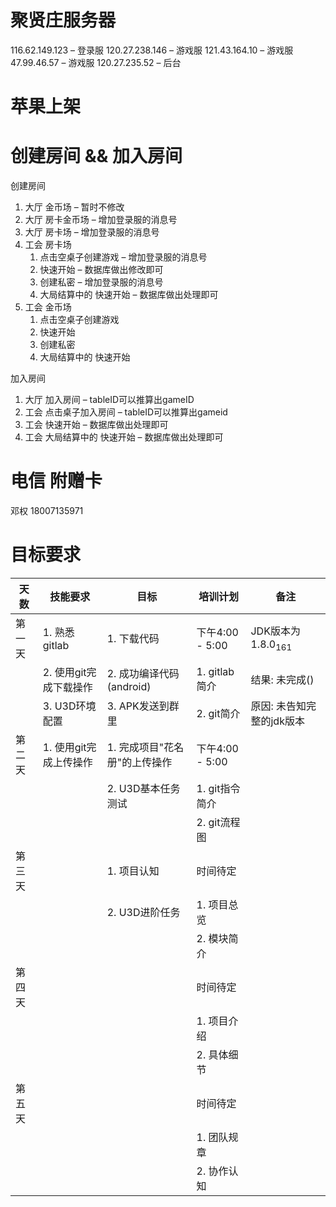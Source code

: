 #+STARTUP: overview
* 聚贤庄服务器
116.62.149.123   -- 登录服
120.27.238.146   -- 游戏服
121.43.164.10    -- 游戏服
47.99.46.57      -- 游戏服
120.27.235.52    -- 后台


* 苹果上架
* 创建房间 && 加入房间
  创建房间
  1. 大厅  金币场   -- 暂时不修改
  2. 大厅  房卡金币场 -- 增加登录服的消息号
  3. 大厅  房卡场  -- 增加登录服的消息号
  4. 工会  房卡场
     1) 点击空桌子创建游戏  -- 增加登录服的消息号
     2) 快速开始 -- 数据库做出修改即可
     3) 创建私密 -- 增加登录服的消息号
     4) 大局结算中的 快速开始 -- 数据库做出处理即可
  5. 工会  金币场
     1) 点击空桌子创建游戏
     2) 快速开始
     3) 创建私密
     4) 大局结算中的 快速开始


  加入房间
  1. 大厅 加入房间  -- tableID可以推算出gameID
  2. 工会 点击桌子加入房间 -- tableID可以推算出gameid
  3. 工会 快速开始 -- 数据库做出处理即可
  4. 工会 大局结算中的 快速开始 -- 数据库做出处理即可



* 电信 附赠卡

  邓权  18007135971

* 目标要求

  | 天数   | 技能要求               | 目标                          | 培训计划        | 备注                      |
  |--------+------------------------+-------------------------------+-----------------+---------------------------|
  | 第一天 | 1. 熟悉gitlab          | 1. 下载代码                   | 下午4:00 - 5:00 | JDK版本为1.8.0_161        |
  |        | 2. 使用git完成下载操作 | 2. 成功编译代码(android)      | 1. gitlab简介   | 结果: 未完成()            |
  |        | 3. U3D环境配置         | 3. APK发送到群里              | 2. git简介      | 原因: 未告知完整的jdk版本 |
  |--------+------------------------+-------------------------------+-----------------+---------------------------|
  | 第二天 | 1. 使用git完成上传操作 | 1. 完成项目"花名册"的上传操作 | 下午4:00 - 5:00 |                           |
  |        |                        | 2. U3D基本任务测试            | 1. git指令简介  |                           |
  |        |                        |                               | 2. git流程图    |                           |
  |--------+------------------------+-------------------------------+-----------------+---------------------------|
  | 第三天 |                        | 1. 项目认知                   | 时间待定        |                           |
  |        |                        | 2. U3D进阶任务                | 1. 项目总览     |                           |
  |        |                        |                               | 2. 模块简介     |                           |
  |--------+------------------------+-------------------------------+-----------------+---------------------------|
  | 第四天 |                        |                               | 时间待定        |                           |
  |        |                        |                               | 1. 项目介绍     |                           |
  |        |                        |                               | 2. 具体细节     |                           |
  |--------+------------------------+-------------------------------+-----------------+---------------------------|
  | 第五天 |                        |                               | 时间待定        |                           |
  |        |                        |                               | 1. 团队规章     |                           |
  |        |                        |                               | 2. 协作认知     |                           |
  |--------+------------------------+-------------------------------+-----------------+---------------------------|









